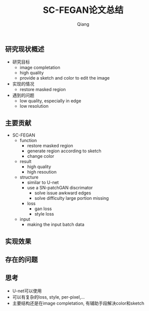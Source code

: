 #+title: SC-FEGAN论文总结
#+author: Qiang

** 研究现状概述
- 研究目标
  - image completation
  - high quality
  - provide a sketch and color to edit the image
- 实现的情况
  - restore masked region
- 遇到的问题
  - low quality, especially in edge
  - low resolution

** 主要贡献
- SC-FEGAN
  - function
    - restore masked region
    - generate region according to sketch
    - change color
  - result
    - high quality
    - high resoution
  - structure
    - similar to U-net
    - use a SN-patchGAN discrimator
      - solve issue awkward edges
      - solve difficulty large portion missing
    - loss
      - gan loss
      - style loss
  - input
    - making the input batch data

** 实现效果

** 存在的问题

** 思考
- U-net可以使用
- 可以有复杂的loss, style, per-pixel,...
- 主要结构还是在image completation, 有辅助手段解决color和sketch
